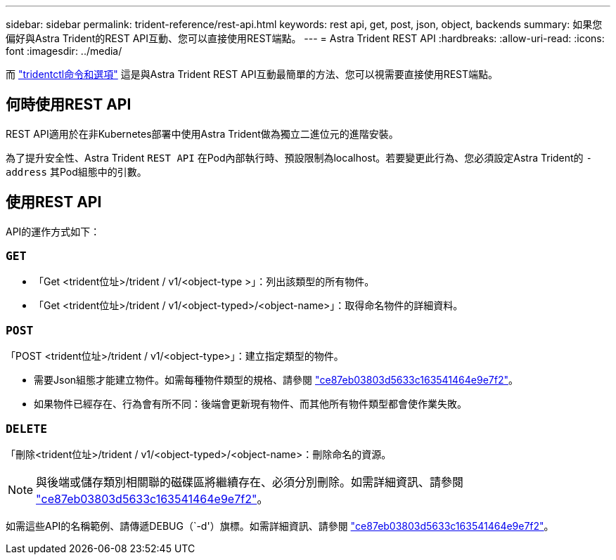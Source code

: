 ---
sidebar: sidebar 
permalink: trident-reference/rest-api.html 
keywords: rest api, get, post, json, object, backends 
summary: 如果您偏好與Astra Trident的REST API互動、您可以直接使用REST端點。 
---
= Astra Trident REST API
:hardbreaks:
:allow-uri-read: 
:icons: font
:imagesdir: ../media/


[role="lead"]
而 link:tridentctl.html["tridentctl命令和選項"] 這是與Astra Trident REST API互動最簡單的方法、您可以視需要直接使用REST端點。



== 何時使用REST API

REST API適用於在非Kubernetes部署中使用Astra Trident做為獨立二進位元的進階安裝。

為了提升安全性、Astra Trident `REST API` 在Pod內部執行時、預設限制為localhost。若要變更此行為、您必須設定Astra Trident的 `-address` 其Pod組態中的引數。



== 使用REST API

API的運作方式如下：



=== `GET`

* 「Get <trident位址>/trident / v1/<object-type >」：列出該類型的所有物件。
* 「Get <trident位址>/trident / v1/<object-typed>/<object-name>」：取得命名物件的詳細資料。




=== `POST`

「POST <trident位址>/trident / v1/<object-type>」：建立指定類型的物件。

* 需要Json組態才能建立物件。如需每種物件類型的規格、請參閱 link:tridentctl.html["ce87eb03803d5633c163541464e9e7f2"]。
* 如果物件已經存在、行為會有所不同：後端會更新現有物件、而其他所有物件類型都會使作業失敗。




=== `DELETE`

「刪除<trident位址>/trident / v1/<object-typed>/<object-name>：刪除命名的資源。


NOTE: 與後端或儲存類別相關聯的磁碟區將繼續存在、必須分別刪除。如需詳細資訊、請參閱 link:tridentctl.html["ce87eb03803d5633c163541464e9e7f2"]。

如需這些API的名稱範例、請傳遞DEBUG（`-d'）旗標。如需詳細資訊、請參閱 link:tridentctl.html["ce87eb03803d5633c163541464e9e7f2"]。
